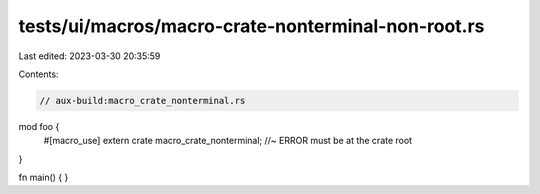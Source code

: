 tests/ui/macros/macro-crate-nonterminal-non-root.rs
===================================================

Last edited: 2023-03-30 20:35:59

Contents:

.. code-block:: rs

    // aux-build:macro_crate_nonterminal.rs

mod foo {
    #[macro_use]
    extern crate macro_crate_nonterminal;  //~ ERROR must be at the crate root
}

fn main() {
}


